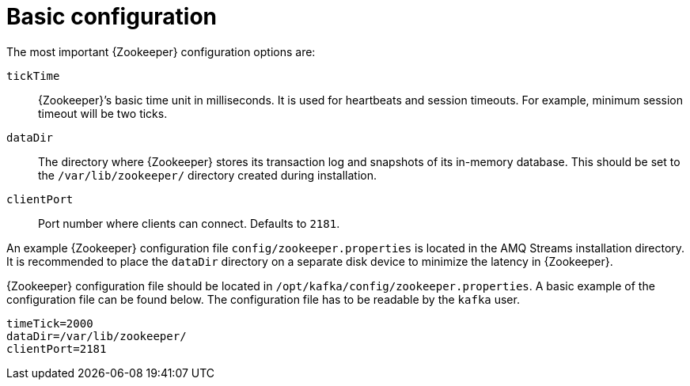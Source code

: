 // Module included in the following assemblies:
//
// assembly-configuring-zookeeper.adoc

[id='con-zookeeper-basic-configuration-{context}']

= Basic configuration

The most important {Zookeeper} configuration options are:

`tickTime`:: {Zookeeper}’s basic time unit in milliseconds.
It is used for heartbeats and session timeouts.
For example, minimum session timeout will be two ticks.
`dataDir`:: The directory where {Zookeeper} stores its transaction log and snapshots of its in-memory database. This should be set to the `/var/lib/zookeeper/` directory created during installation.
`clientPort`:: Port number where clients can connect. Defaults to `2181`.

An example {Zookeeper} configuration file `config/zookeeper.properties` is located in the AMQ Streams installation directory.
It is recommended to place the `dataDir` directory on a separate disk device to minimize the latency in {Zookeeper}.

{Zookeeper} configuration file should be located in `/opt/kafka/config/zookeeper.properties`.
A basic example of the configuration file can be found below.
The configuration file has to be readable by the `kafka` user.

[source,ini]
----
timeTick=2000
dataDir=/var/lib/zookeeper/
clientPort=2181
----
